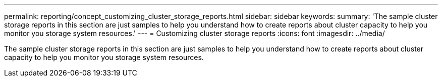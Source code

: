 ---
permalink: reporting/concept_customizing_cluster_storage_reports.html
sidebar: sidebar
keywords: 
summary: 'The sample cluster storage reports in this section are just samples to help you understand how to create reports about cluster capacity to help you monitor you storage system resources.'
---
= Customizing cluster storage reports
:icons: font
:imagesdir: ../media/

[.lead]
The sample cluster storage reports in this section are just samples to help you understand how to create reports about cluster capacity to help you monitor you storage system resources.
